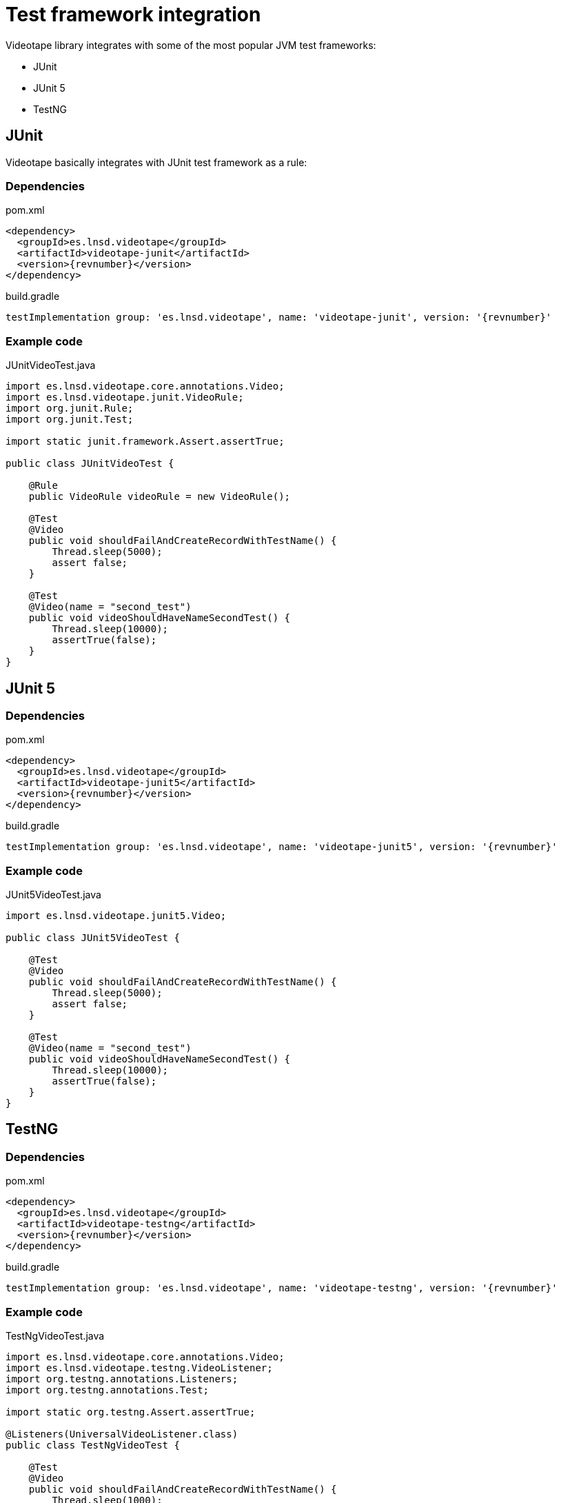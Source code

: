 = Test framework integration

Videotape library integrates with some of the most popular JVM test frameworks:

* JUnit
* JUnit 5
* TestNG

== JUnit

Videotape basically integrates with JUnit test framework as a rule:

=== Dependencies

.pom.xml
[source,xml,subs="attributes,verbatim"]
----
<dependency>
  <groupId>es.lnsd.videotape</groupId>
  <artifactId>videotape-junit</artifactId>
  <version>{revnumber}</version>
</dependency>
----

.build.gradle
[source,groovy,subs="attributes,verbatim"]
----
testImplementation group: 'es.lnsd.videotape', name: 'videotape-junit', version: '{revnumber}'
----

=== Example code

.JUnitVideoTest.java
[source,java]
----
import es.lnsd.videotape.core.annotations.Video;
import es.lnsd.videotape.junit.VideoRule;
import org.junit.Rule;
import org.junit.Test;

import static junit.framework.Assert.assertTrue;

public class JUnitVideoTest {

    @Rule
    public VideoRule videoRule = new VideoRule();

    @Test
    @Video
    public void shouldFailAndCreateRecordWithTestName() {
        Thread.sleep(5000);
        assert false;
    }

    @Test
    @Video(name = "second_test")
    public void videoShouldHaveNameSecondTest() {
        Thread.sleep(10000);
        assertTrue(false);
    }
}
----

== JUnit 5

=== Dependencies

.pom.xml
[source,xml,subs="attributes,verbatim"]
----
<dependency>
  <groupId>es.lnsd.videotape</groupId>
  <artifactId>videotape-junit5</artifactId>
  <version>{revnumber}</version>
</dependency>
----

.build.gradle
[source,groovy,subs="attributes,verbatim"]
----
testImplementation group: 'es.lnsd.videotape', name: 'videotape-junit5', version: '{revnumber}'
----

=== Example code

.JUnit5VideoTest.java
[source,java]
----
import es.lnsd.videotape.junit5.Video;

public class JUnit5VideoTest {

    @Test
    @Video
    public void shouldFailAndCreateRecordWithTestName() {
        Thread.sleep(5000);
        assert false;
    }

    @Test
    @Video(name = "second_test")
    public void videoShouldHaveNameSecondTest() {
        Thread.sleep(10000);
        assertTrue(false);
    }
}
----

== TestNG

=== Dependencies

.pom.xml
[source,xml,subs="attributes,verbatim"]
----
<dependency>
  <groupId>es.lnsd.videotape</groupId>
  <artifactId>videotape-testng</artifactId>
  <version>{revnumber}</version>
</dependency>
----

.build.gradle
[source,groovy,subs="attributes,verbatim"]
----
testImplementation group: 'es.lnsd.videotape', name: 'videotape-testng', version: '{revnumber}'
----

=== Example code

.TestNgVideoTest.java
[source,java]
----
import es.lnsd.videotape.core.annotations.Video;
import es.lnsd.videotape.testng.VideoListener;
import org.testng.annotations.Listeners;
import org.testng.annotations.Test;

import static org.testng.Assert.assertTrue;

@Listeners(UniversalVideoListener.class)
public class TestNgVideoTest {

    @Test
    @Video
    public void shouldFailAndCreateRecordWithTestName() {
        Thread.sleep(1000);
        assert false;
    }

    @Test
    @Video(name = "second_test")
    public void videoShouldHaveNameSecondTest(){
        Thread.sleep(1000);
        assertTrue(false);
    }
}
----
